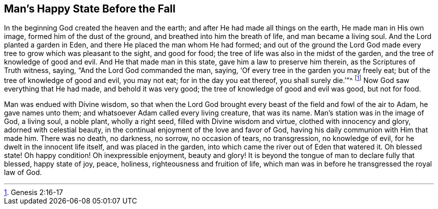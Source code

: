 == Man`'s Happy State Before the Fall

In the beginning God created the heaven and the earth;
and after He had made all things on the earth, He made man in His own image,
formed him of the dust of the ground, and breathed into him the breath of life,
and man became a living soul.
And the Lord planted a garden in Eden, and there He placed the man whom He had formed;
and out of the ground the Lord God made every tree
to grow which was pleasant to the sight,
and good for food; the tree of life was also in the midst of the garden,
and the tree of knowledge of good and evil.
And He that made man in this state, gave him a law to preserve him therein,
as the Scriptures of Truth witness, saying, "`And the Lord God commanded the man, saying,
'`Of every tree in the garden you may freely eat;
but of the tree of knowledge of good and evil, you may not eat;
for in the day you eat thereof, you shall surely die.`'`"^
footnote:[Genesis 2:16-17]
Now God saw everything that He had made, and behold it was very good;
the tree of knowledge of good and evil was good, but not for food.

Man was endued with Divine wisdom,
so that when the Lord God brought every beast of the field and fowl of the air to Adam,
he gave names unto them; and whatsoever Adam called every living creature,
that was its name.
Man`'s station was in the image of God, a living soul, a noble plant,
wholly a right seed, filled with Divine wisdom and virtue,
clothed with innocency and glory, adorned with celestial beauty,
in the continual enjoyment of the love and favor of God,
having his daily communion with Him that made him.
There was no death, no darkness, no sorrow, no occasion of tears, no transgression,
no knowledge of evil, for he dwelt in the innocent life itself,
and was placed in the garden, into which came the river out of Eden that watered it.
Oh blessed state!
Oh happy condition!
Oh inexpressible enjoyment, beauty and glory!
It is beyond the tongue of man to declare fully that blessed, happy state of joy, peace,
holiness, righteousness and fruition of life,
which man was in before he transgressed the royal law of God.

